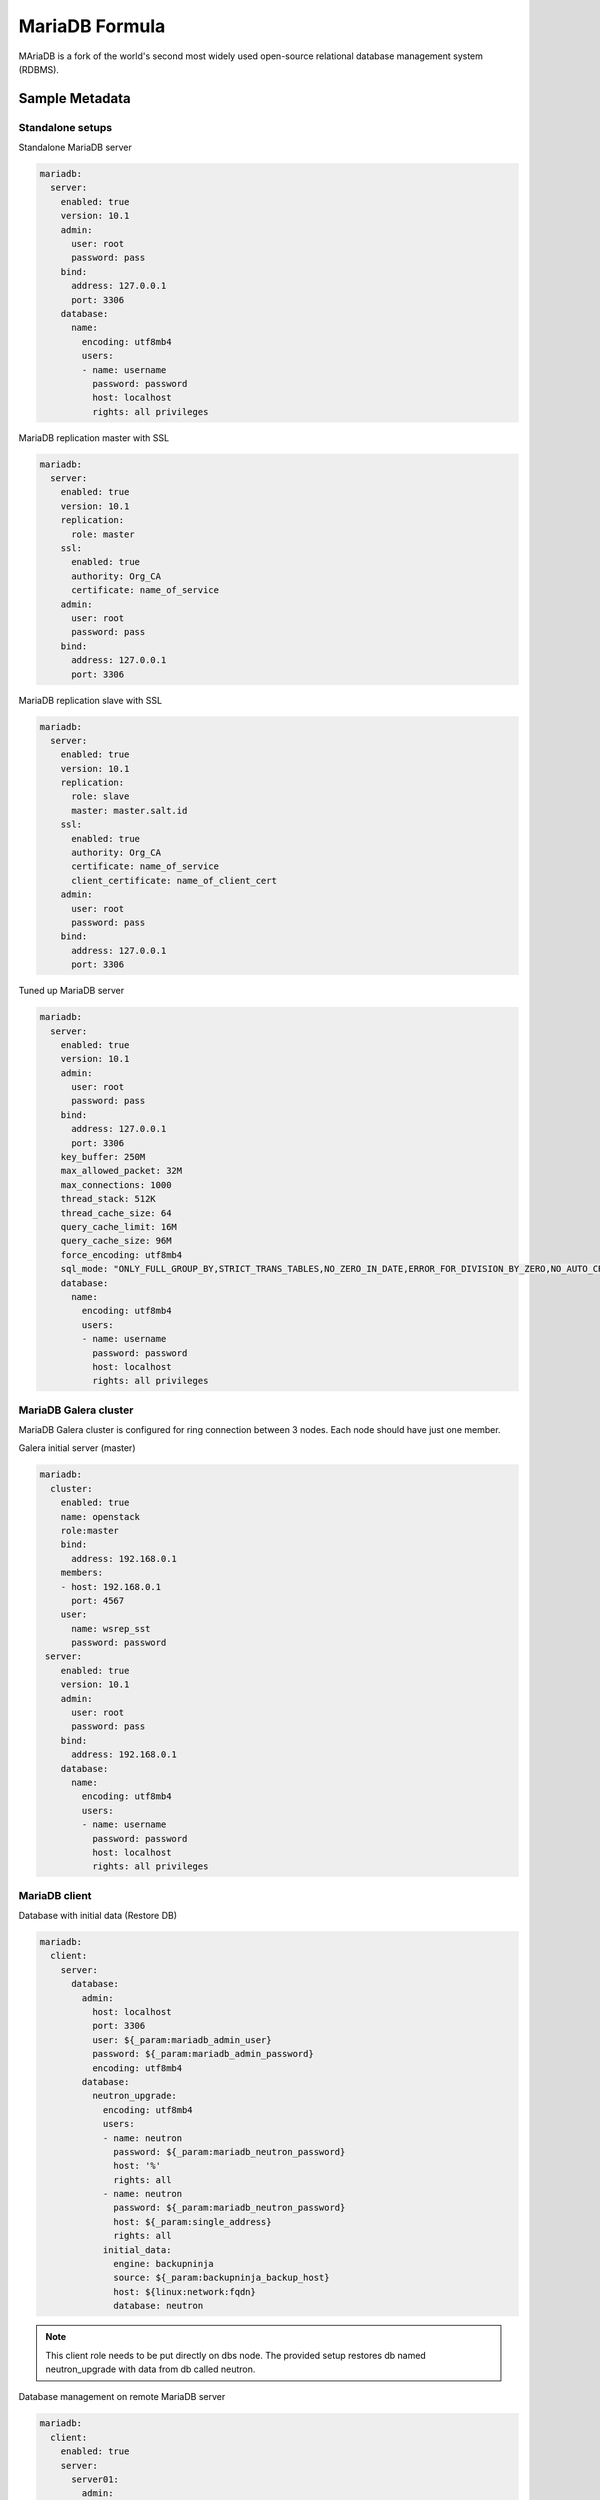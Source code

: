 
===============
MariaDB Formula
===============

MAriaDB is a fork of the world's second most widely used open-source relational
database management system (RDBMS).


Sample Metadata
===============


Standalone setups
-----------------

Standalone MariaDB server

.. code-block:: yaml

    mariadb:
      server:
        enabled: true
        version: 10.1
        admin:
          user: root
          password: pass
        bind:
          address: 127.0.0.1
          port: 3306
        database:
          name:
            encoding: utf8mb4
            users:
            - name: username
              password: password
              host: localhost
              rights: all privileges


MariaDB replication master with SSL

.. code-block:: yaml

    mariadb:
      server:
        enabled: true
        version: 10.1
        replication:
          role: master
        ssl:
          enabled: true
          authority: Org_CA
          certificate: name_of_service
        admin:
          user: root
          password: pass
        bind:
          address: 127.0.0.1
          port: 3306

MariaDB replication slave with SSL

.. code-block:: yaml

    mariadb:
      server:
        enabled: true
        version: 10.1
        replication:
          role: slave
          master: master.salt.id
        ssl:
          enabled: true
          authority: Org_CA
          certificate: name_of_service
          client_certificate: name_of_client_cert
        admin:
          user: root
          password: pass
        bind:
          address: 127.0.0.1
          port: 3306

Tuned up MariaDB server

.. code-block:: yaml

    mariadb:
      server:
        enabled: true
        version: 10.1
        admin:
          user: root
          password: pass
        bind:
          address: 127.0.0.1
          port: 3306
        key_buffer: 250M
        max_allowed_packet: 32M
        max_connections: 1000
        thread_stack: 512K
        thread_cache_size: 64
        query_cache_limit: 16M
        query_cache_size: 96M
        force_encoding: utf8mb4
        sql_mode: "ONLY_FULL_GROUP_BY,STRICT_TRANS_TABLES,NO_ZERO_IN_DATE,ERROR_FOR_DIVISION_BY_ZERO,NO_AUTO_CREATE_USER,NO_ENGINE_SUBSTITUTION"
        database:
          name:
            encoding: utf8mb4
            users:
            - name: username
              password: password
              host: localhost
              rights: all privileges


MariaDB Galera cluster
----------------------

MariaDB Galera cluster is configured for ring connection between 3 nodes. Each
node should have just one member.

Galera initial server (master)

.. code-block:: yaml

    mariadb:
      cluster:
        enabled: true
        name: openstack
        role:master
        bind:
          address: 192.168.0.1
        members:
        - host: 192.168.0.1
          port: 4567
        user:
          name: wsrep_sst
          password: password
     server:
        enabled: true
        version: 10.1
        admin:
          user: root
          password: pass
        bind:
          address: 192.168.0.1
        database:
          name:
            encoding: utf8mb4
            users:
            - name: username
              password: password
              host: localhost
              rights: all privileges

MariaDB client
--------------

Database with initial data (Restore DB)

.. code-block:: yaml

    mariadb:
      client:
        server:
          database:
            admin:
              host: localhost
              port: 3306
              user: ${_param:mariadb_admin_user}
              password: ${_param:mariadb_admin_password}
              encoding: utf8mb4
            database:
              neutron_upgrade:
                encoding: utf8mb4
                users:
                - name: neutron
                  password: ${_param:mariadb_neutron_password}
                  host: '%'
                  rights: all
                - name: neutron
                  password: ${_param:mariadb_neutron_password}
                  host: ${_param:single_address}
                  rights: all
                initial_data:
                  engine: backupninja
                  source: ${_param:backupninja_backup_host}
                  host: ${linux:network:fqdn}
                  database: neutron

.. note:: This client role needs to be put directly on dbs node.
          The provided setup restores db named neutron_upgrade with data from db called neutron.


Database management on remote MariaDB server

.. code-block:: yaml

    mariadb:
      client:
        enabled: true
        server:
          server01:
            admin:
              host: database.host
              port: 3306
              user: root
              password: password
              encoding: utf8mb4
            database:
              database01:
                encoding: utf8mb4
                users:
                - name: username
                  password: 'password'
                  host: 'localhost'
                  rights: 'all privileges'


User management on remote MariaDB server

.. code-block:: yaml

    mariadb:
      client:
        enabled: true
        server:
          server01:
            admin:
              host: database.host
              port: 3306
              user: root
              password: password
              encoding: utf8mb4
            users:
            - name: user01
              host: "*"
              password: 'sdgdsgdsgd'
            - name: user02
              host: "localhost"


Sample Usage
============

MariaDB Galera check sripts

.. code-block:: bash
    
    mysql> SHOW STATUS LIKE 'wsrep%';

    mysql> SHOW STATUS LIKE 'wsrep_cluster_size' ;"

Galera monitoring command, performed from extra server

.. code-block:: bash

    garbd -a gcomm://ipaddrofone:4567 -g my_wsrep_cluster -l /tmp/1.out -d

1. salt-call state.sls mariadb
2. Comment everything starting wsrep* (wsrep_provider, wsrep_cluster, wsrep_sst)
3. service mysql start
4. run on each node mysql_secure_install and filling root password.

.. code-block:: bash

    Enter current password for root (enter for none): 
    OK, successfully used password, moving on...

    Setting the root password ensures that nobody can log into the MariaDB
    root user without the proper authorisation.

    Set root password? [Y/n] y
    New password: 
    Re-enter new password: 
    Password updated successfully!
    Reloading privilege tables..
     ... Success!

    By default, a MariaDB installation has an anonymous user, allowing anyone
    to log into MariaDB without having to have a user account created for
    them.  This is intended only for testing, and to make the installation
    go a bit smoother.  You should remove them before moving into a
    production environment.

    Remove anonymous users? [Y/n] y
     ... Success!

    Normally, root should only be allowed to connect from 'localhost'.  This
    ensures that someone cannot guess at the root password from the network.

    Disallow root login remotely? [Y/n] n
     ... skipping.

    By default, MariaDB comes with a database named 'test' that anyone can
    access.  This is also intended only for testing, and should be removed
    before moving into a production environment.

    Remove test database and access to it? [Y/n] y
     - Dropping test database...
     ... Success!
     - Removing privileges on test database...
     ... Success!

    Reloading the privilege tables will ensure that all changes made so far
    will take effect immediately.

    Reload privilege tables now? [Y/n] y
     ... Success!

    Cleaning up...

5. service mysql stop
6. uncomment all wsrep* lines except first server, where leave only in my.cnf wsrep_cluster_address='gcomm://'; 
7. start first node
8. Start third node which is connected to first one
9. Start second node which is connected to third one
10. After starting cluster, it must be change cluster address at first starting node without restart database and change config my.cnf.

.. code-block:: bash

    mysql> SET GLOBAL wsrep_cluster_address='gcomm://10.0.0.2';

More Information
================

* https://mariadb.com/kb/en/library/documentation/
* http://dev.mysql.com/doc/
* http://www.slideshare.net/osscube/mysql-performance-tuning-top-10-tips

* http://sourceforge.net/projects/automysqlbackup/
* https://labs.riseup.net/code/projects/backupninja/wiki
* http://wiki.zmanda.com/index.php/Mysql-zrm


Documentation and Bugs
======================

To learn how to install and update salt-formulas, consult the documentation
available online at:

    http://salt-formulas.readthedocs.io/

In the unfortunate event that bugs are discovered, they should be reported to
the appropriate issue tracker. Use Github issue tracker for specific salt
formula:

    https://github.com/salt-formulas/salt-formula-mysql/issues

For feature requests, bug reports or blueprints affecting entire ecosystem,
use Launchpad salt-formulas project:

    https://launchpad.net/salt-formulas

You can also join salt-formulas-users team and subscribe to mailing list:

    https://launchpad.net/~salt-formulas-users

Developers wishing to work on the salt-formulas projects should always base
their work on master branch and submit pull request against specific formula.

    https://github.com/salt-formulas/salt-formula-mysql

Any questions or feedback is always welcome so feel free to join our IRC
channel:

    #salt-formulas @ irc.freenode.net
